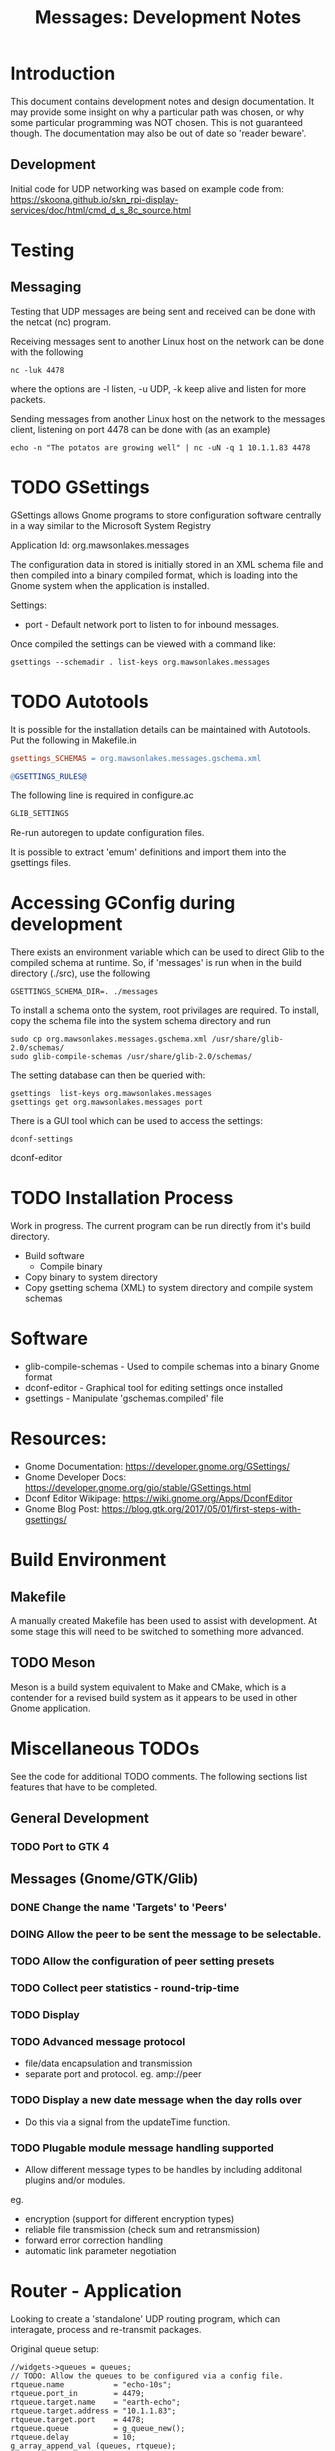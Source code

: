 #+TITLE: Messages: Development Notes

* Introduction

This document contains development notes and design documentation. It may
provide some insight on why a particular path was chosen, or why some particular
programming was NOT chosen. This is not guaranteed though. The documentation may
also be out of date so 'reader beware'.

** Development 

Initial code for UDP networking was based on example code from:
  https://skoona.github.io/skn_rpi-display-services/doc/html/cmd_d_s_8c_source.html

* Testing 
** Messaging
Testing that UDP messages are being sent and received can be done with the
netcat (nc) program.
 
Receiving messages sent to another Linux host on the network can be done with
the following
#+begin_src shell
  nc -luk 4478
#+end_src
where the options are -l listen, -u UDP, -k keep alive and listen for more
packets.

Sending messages from another Linux host on the network to the messages client,
listening on port 4478 can be done with (as an example)
#+begin_src shell
  echo -n "The potatos are growing well" | nc -uN -q 1 10.1.1.83 4478
#+end_src

* TODO GSettings

GSettings allows Gnome programs to store configuration software centrally in a
way similar to the Microsoft System Registry

  Application Id: org.mawsonlakes.messages

The configuration data in stored is initially stored in an XML schema file and
then compiled into a binary compiled format, which is loading into the Gnome
system when the application is installed.

Settings:
- port - Default network port to listen to for inbound messages.

Once compiled the settings can be viewed with a command like:
#+begin_src 
  gsettings --schemadir . list-keys org.mawsonlakes.messages
#+end_src

* TODO Autotools

It is possible for the installation details can be maintained with Autotools.
Put the following in Makefile.in
#+begin_src makefile
  gsettings_SCHEMAS = org.mawsonlakes.messages.gschema.xml

  @GSETTINGS_RULES@
#+end_src
The following line is required in configure.ac
#+begin_src sh
  GLIB_SETTINGS
#+end_src
Re-run autoregen to update configuration files.

It is possible to extract 'emum' definitions and import them into the gsettings files.

* Accessing GConfig during development

There exists an environment variable which can be used to direct Glib to the
compiled schema at runtime. So, if 'messages' is run when in the build directory
(./src), use the following
#+begin_src 
  GSETTINGS_SCHEMA_DIR=. ./messages
#+end_src

To install a schema onto the system, root privilages are required. To install,
copy the schema file into the system schema directory and run 
#+begin_src shell
  sudo cp org.mawsonlakes.messages.gschema.xml /usr/share/glib-2.0/schemas/
  sudo glib-compile-schemas /usr/share/glib-2.0/schemas/
#+end_src

The setting database can then be queried with:
#+begin_src 
gsettings  list-keys org.mawsonlakes.messages
gsettings get org.mawsonlakes.messages port
#+end_src

There is a GUI tool which can be used to access the settings:
#+begin_src shell
  dconf-settings
#+end_srcdconf-editor

* TODO Installation Process
Work in progress. The current program can be run directly from it's build directory.
- Build software
  - Compile binary
- Copy binary to system directory
- Copy gsetting schema (XML) to system directory and compile system schemas  

* Software
- glib-compile-schemas - Used to compile schemas into a binary Gnome format
- dconf-editor - Graphical tool for editing settings once installed
- gsettings - Manipulate 'gschemas.compiled' file

* Resources:
- Gnome Documentation: https://developer.gnome.org/GSettings/
- Gnome Developer Docs: https://developer.gnome.org/gio/stable/GSettings.html
- Dconf Editor Wikipage: https://wiki.gnome.org/Apps/DconfEditor
- Gnome Blog Post: https://blog.gtk.org/2017/05/01/first-steps-with-gsettings/

* Build Environment
** Makefile
A manually created Makefile has been used to assist with development. At some
stage this will need to be switched to something more advanced.

** TODO Meson
Meson is a build system equivalent to Make and CMake, which is a contender for a
revised build system as it appears to be used in other Gnome application.

* Miscellaneous TODOs

See the code for additional TODO comments. The following sections list features
that have to be completed.

** General Development
*** TODO Port to GTK 4

** Messages (Gnome/GTK/Glib)

*** DONE Change the name 'Targets' to 'Peers'
CLOSED: [2021-04-22 Thu 05:40]
*** DOING Allow the peer to  be sent the message to be selectable.
*** TODO Allow the configuration of peer setting presets
*** TODO Collect peer statistics - round-trip-time
*** TODO Display
*** TODO Advanced message protocol
- file/data encapsulation and transmission
- separate port and protocol. eg. amp://peer 

*** TODO Display a new date message when the day rolls over
- Do this via a signal from the updateTime function.

*** TODO Plugable module message handling supported
- Allow different message types to be handles by including additonal plugins
  and/or modules.

eg.
- encryption (support for different encryption types)
- reliable file transmission (check sum and retransmission)
- forward error correction handling
- automatic link parameter negotiation

* Router - Application
Looking to create a 'standalone' UDP routing program, which can interagate,
process and re-transmit packages.

Original queue setup:
#+begin_src
    //widgets->queues = queues;
    // TODO: Allow the queues to be configured via a config file.
    rtqueue.name           = "echo-10s";
    rtqueue.port_in        = 4479;
    rtqueue.target.name    = "earth-echo";
    rtqueue.target.address = "10.1.1.83";
    rtqueue.target.port    = 4478;
    rtqueue.queue          = g_queue_new();
    rtqueue.delay          = 10;
    g_array_append_val (queues, rtqueue);

    rtqueue.name           = "mars-alpha";
    rtqueue.port_in        = 4479;
    rtqueue.target.name    = "mars-alpha";
    rtqueue.target.address = "10.1.1.193";
    rtqueue.target.port    = 4478;
    rtqueue.queue          = g_queue_new();
    rtqueue.delay          = 0;
    g_array_append_val (queues, rtqueue);

    rtqueue.name           = "earth-alpha";
    rtqueue.port_in        = 4480;
    rtqueue.target.name    = "earth-alpha";
    rtqueue.target.address = "10.1.1.83";
    rtqueue.target.port    = 4478;
    rtqueue.queue          = g_queue_new();
    rtqueue.delay          = 0;
    g_array_append_val (queues, rtqueue);
#+end_src

For a minimum setup, 'router' should listen and accept UDP packets from the
network and log them to the console.

